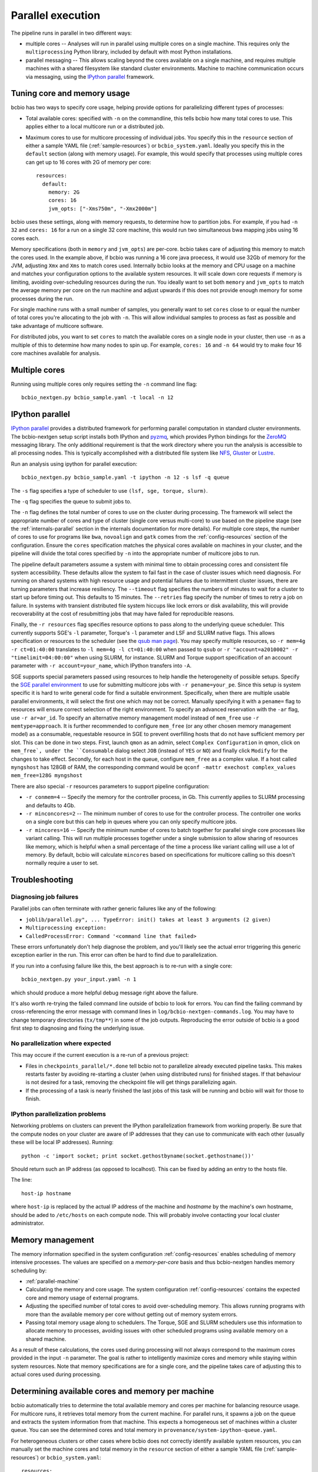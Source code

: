 Parallel execution
------------------

The pipeline runs in parallel in two different ways:

-  multiple cores -- Analyses will run in parallel using multiple cores
   on a single machine. This requires only the ``multiprocessing``
   Python library, included by default with most Python installations.

-  parallel messaging -- This allows scaling beyond the cores
   available on a single machine, and requires multiple machines
   with a shared filesystem like standard cluster environments.
   Machine to machine communication occurs via messaging, using the
   `IPython parallel`_ framework.

.. _tuning-cores:

Tuning core and memory usage
~~~~~~~~~~~~~~~~~~~~~~~~~~~~

bcbio has two ways to specify core usage, helping provide options for
parallelizing different types of processes:

- Total available cores: specified with ``-n`` on the commandline, this tells
  bcbio how many total cores to use. This applies either to a local multicore
  run or a distributed job.

- Maximum cores to use for multicore processing of individual jobs. You specify
  this in the ``resource`` section of either a sample YAML file
  (:ref:`sample-resources`) or ``bcbio_system.yaml``. Ideally you specify this
  in the ``default`` section (along with memory usage). For example, this would
  specify that processes using multiple cores can get up to 16 cores with 2G of
  memory per core::

      resources:
        default:
          memory: 2G
          cores: 16
          jvm_opts: ["-Xms750m", "-Xmx2000m"]

bcbio uses these settings, along with memory requests, to determine how to
partition jobs. For example, if you had ``-n 32`` and ``cores: 16`` for a run on
a single 32 core machine, this would run two simultaneous bwa mapping jobs using
16 cores each.

Memory specifications (both in ``memory`` and ``jvm_opts``) are per-core. bcbio
takes care of adjusting this memory to match the cores used. In the example
above, if bcbio was running a 16 core java proecess, it would use 32Gb of memory
for the JVM, adjusting ``Xmx`` and ``Xms`` to match cores used. Internally bcbio
looks at the memory and CPU usage on a machine and matches your configuration
options to the available system resources. It will scale down core requests if
memory is limiting, avoiding over-scheduling resources during the run. You
ideally want to set both ``memory`` and ``jvm_opts`` to match the average memory
per core on the run machine and adjust upwards if this does not provide enough
memory for some processes during the run.

For single machine runs with a small number of samples, you generally want to
set ``cores`` close to or equal the number of total cores you're allocating to
the job with ``-n``. This will allow individual samples to process as fast as
possible and take advantage of multicore software.

For distributed jobs, you want to set ``cores`` to match the available cores on
a single node in your cluster, then use ``-n`` as a multiple of this to
determine how many nodes to spin up. For example, ``cores: 16`` and ``-n 64``
would try to make four 16 core machines available for analysis.

Multiple cores
~~~~~~~~~~~~~~
Running using multiple cores only requires setting the ``-n``
command line flag::

    bcbio_nextgen.py bcbio_sample.yaml -t local -n 12

IPython parallel
~~~~~~~~~~~~~~~~

`IPython parallel`_ provides a distributed framework for performing
parallel computation in standard cluster environments. The
bcbio-nextgen setup script installs both IPython and `pyzmq`_, which
provides Python bindings for the `ZeroMQ`_ messaging library. The only
additional requirement is that the work directory where you run the
analysis is accessible to all processing nodes. This is typically
accomplished with a distributed file system like
`NFS`_, `Gluster`_ or `Lustre`_.

Run an analysis using ipython for parallel execution::

    bcbio_nextgen.py bcbio_sample.yaml -t ipython -n 12 -s lsf -q queue

The ``-s`` flag specifies a type of scheduler to use ``(lsf, sge, torque, slurm)``.

The ``-q`` flag specifies the queue to submit jobs to.

The ``-n`` flag defines the total number of cores to use on the
cluster during processing. The framework will select the appropriate
number of cores and type of cluster (single core versus multi-core) to
use based on the pipeline stage (see the :ref:`internals-parallel`
section in the internals documentation for more details). For
multiple core steps, the number of cores to use for programs like
``bwa``, ``novoalign`` and ``gatk`` comes from the
:ref:`config-resources` section of the configuration.
Ensure the ``cores`` specification matches the physical cores
available on machines in your cluster, and the pipeline will divide
the total cores specified by ``-n`` into the appropriate number of
multicore jobs to run.

The pipeline default parameters assume a system with minimal time to
obtain processing cores and consistent file system accessibility. These
defaults allow the system to fail fast in the case of cluster issues
which need diagnosis. For running on shared systems with high resource
usage and potential failures due to intermittent cluster issues, there
are turning parameters that increase resiliency. The ``--timeout``
flag specifies the numbers of minutes to wait for a cluster to start
up before timing out. This defaults to 15 minutes. The ``--retries``
flag specify the number of times to retry a job on failure. In systems
with transient distributed file system hiccups like lock errors or disk
availability, this will provide recoverability at the cost of
resubmitting jobs that may have failed for reproducible reasons.

Finally, the ``-r resources`` flag specifies resource options to pass along
to the underlying queue scheduler. This currently supports SGE's
``-l`` parameter, Torque's ``-l`` parameter and LSF and SLURM native flags. This allows specification
or resources to the scheduler (see the `qsub man page`_). You may specify multiple
resources, so ``-r mem=4g -r ct=01:40:00``
translates to ``-l mem=4g -l ct=01:40:00`` when passed to ``qsub`` or
``-r "account=a2010002" -r "timelimit=04:00:00"`` when using SLURM, for
instance. SLURM and Torque support specification of an account parameter with
``-r account=your_name``, which IPython transfers into ``-A``.

SGE supports special parameters passed using resources to help handle the
heterogeneity of possible setups. Specify the `SGE parallel environment`_ to use
for submitting multicore jobs with ``-r pename=your_pe``. Since this setup is
system specific it is hard to write general code for find a suitable
environment. Specifically, when there are multiple usable parallel environments,
it will select the first one which may not be correct. Manually specifying it
with a ``pename=`` flag to resources will ensure correct selection of the right
environment. To specify an advanced reservation with the ``-ar`` flag, use
``-r ar=ar_id``. To specify an alternative memory management model instead of
``mem_free`` use ``-r memtype=approach``. It is further recommended to configure
``mem_free`` (or any other chosen memory management model) as a consumable, requestable
resource in SGE to prevent overfilling hosts that do not have sufficient memory per slot.
This can be done in two steps. First, launch ``qmon`` as an admin,
select ``Complex Configuration`` in qmon, click on ``mem_free`,
under the ``Consumable`` dialog select ``JOB`` (instead of ``YES`` or ``NO``) and
finally click ``Modify`` for the changes to take effect. Secondly, for each host in
the queue, configure ``mem_free`` as a complex value. If a host called ``myngshost``
has 128GB of RAM, the corresponding command would be
``qconf -mattr exechost complex_values mem_free=128G myngshost``

There are also special ``-r`` resources parameters to support pipeline configuration:

- ``-r conmem=4`` -- Specify the memory for the controller process, in Gb. This
  currently applies to SLURM processing and defaults to 4Gb.

- ``-r minconcores=2`` -- The minimum number of cores to use for the controller
  process. The controller one works on a single core but this can help in
  queues where you can only specify multicore jobs.

- ``-r mincores=16`` -- Specify the minimum number of cores to batch together
  for parallel single core processes like variant calling. This will run
  multiple processes together under a single submission to allow sharing of
  resources like memory, which is helpful when a small percentage of the time a
  process like variant calling will use a lot of memory. By default, bcbio will
  calculate ``mincores`` based on specifications for multicore calling so this
  doesn't normally require a user to set.

.. _qsub man page: http://gridscheduler.sourceforge.net/htmlman/htmlman1/qsub.html
.. _IPython parallel: http://ipython.org/ipython-doc/dev/index.html
.. _pyzmq: https://github.com/zeromq/pyzmq
.. _ZeroMQ: http://www.zeromq.org/
.. _Gluster: http://www.gluster.org/
.. _Lustre: http://wiki.lustre.org/index.php/Main_Page
.. _NFS: https://en.wikipedia.org/wiki/Network_File_System_%28protocol%29
.. _SGE parallel environment: https://blogs.oracle.com/templedf/entry/configuring_a_new_parallel_environment

Troubleshooting
~~~~~~~~~~~~~~~
Diagnosing job failures
=======================

Parallel jobs can often terminate with rather generic failures like any of the
following:

- ``joblib/parallel.py", ... TypeError: init() takes at least 3 arguments (2 given)``
- ``Multiprocessing exception:``
- ``CalledProcessError: Command '<command line that failed>``

These errors unfortunately don't help diagnose the problem, and you'll likely
see the actual error triggering this generic exception earlier in the run. This
error can often be hard to find due to parallelization.

If you run into a confusing failure like this, the best approach is to re-run
with a single core::

    bcbio_nextgen.py your_input.yaml -n 1

which should produce a more helpful debug message right above the failure.

It's also worth re-trying the failed command line outside of bcbio to look for
errors. You can find the failing command by cross-referencing the error message
with command lines in ``log/bcbio-nextgen-commands.log``. You may have to change
temporary directories (``tx/tmp**``) in some of the job outputs. Reproducing the
error outside of bcbio is a good first step to diagnosing and fixing the
underlying issue.

No parallelization where expected
=================================

This may occure if the current execution is a re-run of a previous project:

- Files in ``checkpoints_parallel/*.done`` tell bcbio not to parallelize already
  executed pipeline tasks. This makes restarts faster by avoiding re-starting a
  cluster (when using distributed runs) for finished stages. If that behaviour
  is not desired for a task, removing the checkpoint file will get things
  parallelizing again.

- If the processing of a task is nearly finished the last jobs of this task will be
  running and bcbio will wait for those to finish.

IPython parallelization problems
================================

Networking problems on clusters can prevent the IPython parallelization
framework from working properly. Be sure that the compute nodes on your
cluster are aware of IP addresses that they can use to communicate
with each other (usually these will be local IP addresses). Running::

    python -c 'import socket; print socket.gethostbyname(socket.gethostname())'

Should return such an IP address (as opposed to localhost). This can be
fixed by adding an entry to the hosts file.

The line::

    host-ip hostname

where ``host-ip`` is replaced by the actual IP address of the machine
and `hostname` by the machine's own hostname, should be aded to ``/etc/hosts``
on each compute node. This will probably involve contacting your local
cluster administrator.

.. _memory-management:

Memory management
~~~~~~~~~~~~~~~~~

The memory information specified in the system configuration
:ref:`config-resources` enables scheduling of memory intensive
processes. The values are specified on a *memory-per-core* basis and
thus bcbio-nextgen handles memory scheduling by:

- :ref:`parallel-machine`

- Calculating the memory and core usage.
  The system configuration :ref:`config-resources` contains the
  expected core and memory usage of external programs.

- Adjusting the specified number of total cores to avoid
  over-scheduling memory. This allows running programs with more than
  the available memory per core without getting out of memory system
  errors.

- Passing total memory usage along to schedulers. The Torque, SGE and
  SLURM schedulers use this information to allocate memory to
  processes, avoiding issues with other scheduled programs using
  available memory on a shared machine.

As a result of these calculations, the cores used during processing
will not always correspond to the maximum cores provided in the input
``-n`` parameter. The goal is rather to intelligently maximize cores and
memory while staying within system resources. Note that memory
specifications are for a single core, and the pipeline takes care of
adjusting this to actual cores used during processing.

.. _parallel-machine:

Determining available cores and memory per machine
~~~~~~~~~~~~~~~~~~~~~~~~~~~~~~~~~~~~~~~~~~~~~~~~~~

bcbio automatically tries to determine the total available memory and cores per
machine for balancing resource usage. For multicore runs, it retrieves total
memory from the current machine. For parallel runs, it spawns a job on the queue
and extracts the system information from that machine. This expects a
homogeneous set of machines within a cluster queue. You can see the determined
cores and total memory in ``provenance/system-ipython-queue.yaml``.

For heterogeneous clusters or other cases where bcbio does not correctly
identify available system resources, you can manually set the machine cores and
total memory in the ``resource`` section of either a sample YAML file
(:ref:`sample-resources`) or ``bcbio_system.yaml``::

    resources:
      machine:
        memory: 48.0
        cores: 16

The memory usage is total available on the machine in Gb, so this specifies that
individual machines have 48Gb of total memory and 16 cores.

Tuning systems for scale
~~~~~~~~~~~~~~~~~~~~~~~~

bcbio-nextgen scales out on clusters including hundreds of cores and is
stress tested on systems with 1000 simultaneous processes. Scaling up
often requires system specific tuning to handle simultaneous
processes. This section collects useful tips and tricks for managing
scaling issues.

Open file handles
=================

A common failure mode is having too many open file handles. This
error report can come from the IPython infrastructure logs as ZeroMQ
attempts to open sockets, or from the processing logs as third party
software gets file handles. You can check your available file handles
with ``ulimit -a | grep open``. Setting open file handle limits is
open system and cluster specific and below are tips for specific
setups.

In addition to open file handle limits (``ulimit -n``) large processes may also
run into issues with available max user processes (``ulimit -u``). Some systems
set a low soft limit (``ulimit -Su``) like 1024 but a higher hard limit
(``ulimit -Hu``), allowing adjustment without root privileges. The IPython
controllers and engines do this automatically, but the main ``bcbio_nextgen.py``
driver process cannot. If this scheduler puts this process on the same node as
worker processes, you may run into open file handle limits due to work happening
on the workers. To fix this, manually set ``ulimit -u a_high_number`` as part of
the submission process for the main process.

For a Ubuntu system, edit ``/etc/security/limits.conf`` to set the
soft and hard ``nofile`` descriptors, and edit
``/etc/pam.d/common-session`` to add ``pam_limits.so``. See
`this blog post`_ for more details.

For CentOS/RedHat systems, edit ``/etc/security/limits.conf`` and
``/etc/security/limits.d/90-nproc.conf`` to `increase maximum open files and
user limits <http://ithubinfo.blogspot.com/2013/07/how-to-increase-ulimit-open-file-and.html>`_.

SGE needs configuration at the qmaster level. Invoke ``qconf -mconf``
from a host with admin privileges, and edit ``execd_params``::

    execd_params                 S_DESCRIPTORS=20000

.. _this blog post: https://viewsby.wordpress.com/2013/01/29/ubuntu-increase-number-of-open-files/

IO and Network File Systems
===========================

bcbio-nextgen makes use of distributed network file systems to manage
sharing large files between compute nodes. While we strive to minimize
disk-based processing by making use of pipes, the pipeline still has a
major IO component. To help manage IO and network bottlenecks, this
section contains pointers on deployments and benchmarking. Please
contribute your tips and thoughts.

- Harvard and Dell: See the 'Distributed File Systems' section of our
  `post on scaling bcbio-nextgen`_ for details about the setup within
  `Harvard FAS Research Computing`_ and thoughts on scaling and
  hardware. We also collaborate with Dell to
  test the pipeline on `Dell's Active Infrastructure for Life Sciences`_.
  We found the biggest initial factor limiting scaling was network
  bandwidth between compute and storage nodes.

.. _post on scaling bcbio-nextgen: http://bcb.io/2013/05/22/scaling-variant-detection-pipelines-for-whole-genome-sequencing-analysis/
.. _Harvard FAS Research Computing: http://rc.fas.harvard.edu/
.. _Dell's Active Infrastructure for Life Sciences: http://dell.com/ai-hpc-lifesciences
